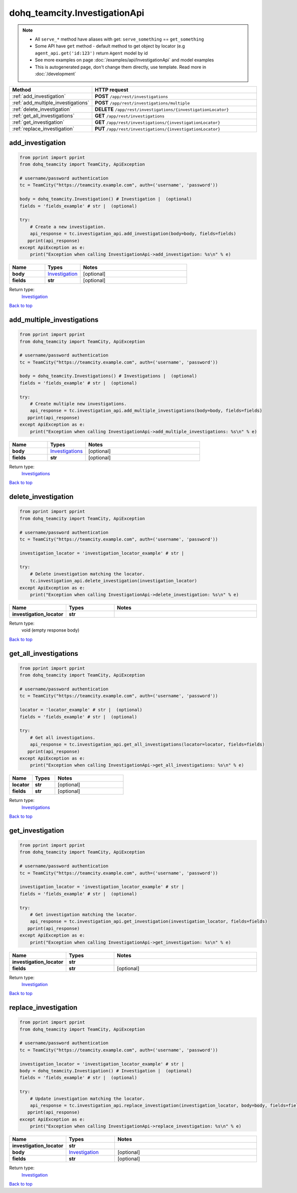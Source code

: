 dohq_teamcity.InvestigationApi
######################################

.. note::

   + All ``serve_*`` method have aliases with get: ``serve_something`` == ``get_something``
   + Some API have ``get`` method - default method to get object by locator (e.g ``agent_api.get('id:123')`` return ``Agent`` model by id
   + See more examples on page :doc:`/examples/api/InvestigationApi` and model examples
   + This is autogenerated page, don't change them directly, use template. Read more in :doc:`/development`

.. list-table::
   :widths: 20 80
   :header-rows: 1

   * - Method
     - HTTP request
   * - :ref:`add_investigation`
     - **POST** ``/app/rest/investigations``
   * - :ref:`add_multiple_investigations`
     - **POST** ``/app/rest/investigations/multiple``
   * - :ref:`delete_investigation`
     - **DELETE** ``/app/rest/investigations/{investigationLocator}``
   * - :ref:`get_all_investigations`
     - **GET** ``/app/rest/investigations``
   * - :ref:`get_investigation`
     - **GET** ``/app/rest/investigations/{investigationLocator}``
   * - :ref:`replace_investigation`
     - **PUT** ``/app/rest/investigations/{investigationLocator}``

.. _add_investigation:

add_investigation
-----------------

.. code-block:: python

    from pprint import pprint
    from dohq_teamcity import TeamCity, ApiException

    # username/password authentication
    tc = TeamCity("https://teamcity.example.com", auth=('username', 'password'))

    body = dohq_teamcity.Investigation() # Investigation |  (optional)
    fields = 'fields_example' # str |  (optional)

    try:
        # Create a new investigation.
        api_response = tc.investigation_api.add_investigation(body=body, fields=fields)
       pprint(api_response)
    except ApiException as e:
        print("Exception when calling InvestigationApi->add_investigation: %s\n" % e)



.. list-table::
   :widths: 20 20 60
   :header-rows: 1

   * - Name
     - Types
     - Notes

   * - **body**
     - `Investigation <../models/Investigation.html>`_
     - [optional] 
   * - **fields**
     - **str**
     - [optional] 

Return type:
    `Investigation <../models/Investigation.html>`_

`Back to top <#>`_

.. _add_multiple_investigations:

add_multiple_investigations
-----------------

.. code-block:: python

    from pprint import pprint
    from dohq_teamcity import TeamCity, ApiException

    # username/password authentication
    tc = TeamCity("https://teamcity.example.com", auth=('username', 'password'))

    body = dohq_teamcity.Investigations() # Investigations |  (optional)
    fields = 'fields_example' # str |  (optional)

    try:
        # Create multiple new investigations.
        api_response = tc.investigation_api.add_multiple_investigations(body=body, fields=fields)
       pprint(api_response)
    except ApiException as e:
        print("Exception when calling InvestigationApi->add_multiple_investigations: %s\n" % e)



.. list-table::
   :widths: 20 20 60
   :header-rows: 1

   * - Name
     - Types
     - Notes

   * - **body**
     - `Investigations <../models/Investigations.html>`_
     - [optional] 
   * - **fields**
     - **str**
     - [optional] 

Return type:
    `Investigations <../models/Investigations.html>`_

`Back to top <#>`_

.. _delete_investigation:

delete_investigation
-----------------

.. code-block:: python

    from pprint import pprint
    from dohq_teamcity import TeamCity, ApiException

    # username/password authentication
    tc = TeamCity("https://teamcity.example.com", auth=('username', 'password'))

    investigation_locator = 'investigation_locator_example' # str | 

    try:
        # Delete investigation matching the locator.
        tc.investigation_api.delete_investigation(investigation_locator)
    except ApiException as e:
        print("Exception when calling InvestigationApi->delete_investigation: %s\n" % e)



.. list-table::
   :widths: 20 20 60
   :header-rows: 1

   * - Name
     - Types
     - Notes

   * - **investigation_locator**
     - **str**
     - 

Return type:
    void (empty response body)

`Back to top <#>`_

.. _get_all_investigations:

get_all_investigations
-----------------

.. code-block:: python

    from pprint import pprint
    from dohq_teamcity import TeamCity, ApiException

    # username/password authentication
    tc = TeamCity("https://teamcity.example.com", auth=('username', 'password'))

    locator = 'locator_example' # str |  (optional)
    fields = 'fields_example' # str |  (optional)

    try:
        # Get all investigations.
        api_response = tc.investigation_api.get_all_investigations(locator=locator, fields=fields)
       pprint(api_response)
    except ApiException as e:
        print("Exception when calling InvestigationApi->get_all_investigations: %s\n" % e)



.. list-table::
   :widths: 20 20 60
   :header-rows: 1

   * - Name
     - Types
     - Notes

   * - **locator**
     - **str**
     - [optional] 
   * - **fields**
     - **str**
     - [optional] 

Return type:
    `Investigations <../models/Investigations.html>`_

`Back to top <#>`_

.. _get_investigation:

get_investigation
-----------------

.. code-block:: python

    from pprint import pprint
    from dohq_teamcity import TeamCity, ApiException

    # username/password authentication
    tc = TeamCity("https://teamcity.example.com", auth=('username', 'password'))

    investigation_locator = 'investigation_locator_example' # str | 
    fields = 'fields_example' # str |  (optional)

    try:
        # Get investigation matching the locator.
        api_response = tc.investigation_api.get_investigation(investigation_locator, fields=fields)
       pprint(api_response)
    except ApiException as e:
        print("Exception when calling InvestigationApi->get_investigation: %s\n" % e)



.. list-table::
   :widths: 20 20 60
   :header-rows: 1

   * - Name
     - Types
     - Notes

   * - **investigation_locator**
     - **str**
     - 
   * - **fields**
     - **str**
     - [optional] 

Return type:
    `Investigation <../models/Investigation.html>`_

`Back to top <#>`_

.. _replace_investigation:

replace_investigation
-----------------

.. code-block:: python

    from pprint import pprint
    from dohq_teamcity import TeamCity, ApiException

    # username/password authentication
    tc = TeamCity("https://teamcity.example.com", auth=('username', 'password'))

    investigation_locator = 'investigation_locator_example' # str | 
    body = dohq_teamcity.Investigation() # Investigation |  (optional)
    fields = 'fields_example' # str |  (optional)

    try:
        # Update investigation matching the locator.
        api_response = tc.investigation_api.replace_investigation(investigation_locator, body=body, fields=fields)
       pprint(api_response)
    except ApiException as e:
        print("Exception when calling InvestigationApi->replace_investigation: %s\n" % e)



.. list-table::
   :widths: 20 20 60
   :header-rows: 1

   * - Name
     - Types
     - Notes

   * - **investigation_locator**
     - **str**
     - 
   * - **body**
     - `Investigation <../models/Investigation.html>`_
     - [optional] 
   * - **fields**
     - **str**
     - [optional] 

Return type:
    `Investigation <../models/Investigation.html>`_

`Back to top <#>`_

